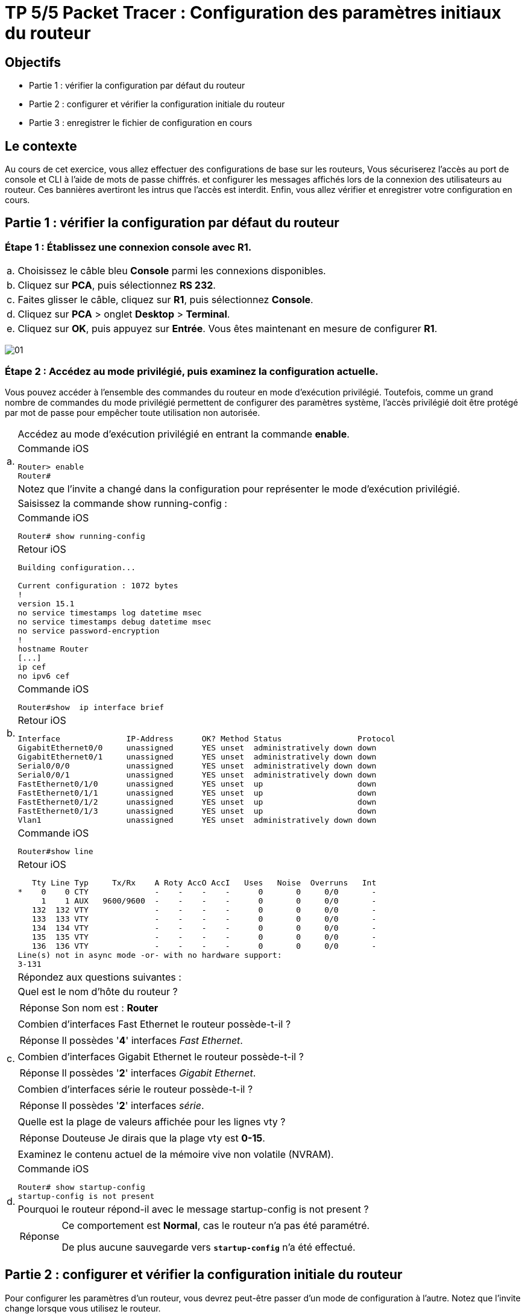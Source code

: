 =  TP 5/5 Packet Tracer : Configuration des paramètres initiaux du routeur
:navtitle: paramétrages initiaux du routeur

== Objectifs

[none]
* Partie 1 : vérifier la configuration par défaut du routeur
* Partie 2 : configurer et vérifier la configuration initiale du routeur
* Partie 3 : enregistrer le fichier de configuration en cours

== Le contexte

Au cours de cet exercice, vous allez effectuer des configurations de base sur les routeurs, Vous sécuriserez l'accès au port de console et CLI à l'aide de mots de passe chiffrés. et configurer les messages affichés lors de la connexion des utilisateurs au routeur. Ces bannières avertiront les intrus que l'accès est interdit. Enfin, vous allez vérifier et enregistrer votre configuration en cours.

== Partie 1 : vérifier la configuration par défaut du routeur

=== Étape 1 : Établissez une connexion console avec R1.

[frame=none,grid=none,cols="~,~"]
|===
|a.     |Choisissez le câble bleu *Console* parmi les connexions disponibles.
|b.     |Cliquez sur *PCA*, puis sélectionnez *RS 232*.
|c.     |Faites glisser le câble, cliquez sur *R1*, puis sélectionnez *Console*.
|d.     |Cliquez sur *PCA* > onglet *Desktop* > *Terminal*.
|e.     |Cliquez sur *OK*, puis appuyez sur *Entrée*. Vous êtes maintenant en mesure de configurer *R1*.
|===

image:tssr2023/modules-07/TP/01_5/01.png[]

=== Étape 2 : Accédez au mode privilégié, puis examinez la configuration actuelle.

Vous pouvez accéder à l'ensemble des commandes du routeur en mode d'exécution privilégié. Toutefois, comme un grand nombre de commandes du mode privilégié permettent de configurer des paramètres système, l'accès privilégié doit être protégé par mot de passe pour empêcher toute utilisation non autorisée.

[frame=none,grid=none,cols="~,~"]
|===
.3+|a.     |Accédez au mode d'exécution privilégié en entrant la commande *enable*.
a|
.Commande iOS
[source,bash]
----
Router> enable
Router#
----
|Notez que l'invite a changé dans la configuration pour représenter le mode d'exécution privilégié.
.7+|b.     |Saisissez la commande show running-config :
a|
.Commande iOS
[source,bash]
----
Router# show running-config
----
a|
.Retour iOS
----
Building configuration...

Current configuration : 1072 bytes
!
version 15.1
no service timestamps log datetime msec
no service timestamps debug datetime msec
no service password-encryption
!
hostname Router
[...]
ip cef
no ipv6 cef
----
a|
.Commande iOS
[source,bash]
----
Router#show  ip interface brief
----
a|
.Retour iOS
----
Interface              IP-Address      OK? Method Status                Protocol 
GigabitEthernet0/0     unassigned      YES unset  administratively down down 
GigabitEthernet0/1     unassigned      YES unset  administratively down down 
Serial0/0/0            unassigned      YES unset  administratively down down 
Serial0/0/1            unassigned      YES unset  administratively down down 
FastEthernet0/1/0      unassigned      YES unset  up                    down 
FastEthernet0/1/1      unassigned      YES unset  up                    down 
FastEthernet0/1/2      unassigned      YES unset  up                    down 
FastEthernet0/1/3      unassigned      YES unset  up                    down 
Vlan1                  unassigned      YES unset  administratively down down
----
a|
.Commande iOS
[source,bash]
----
Router#show line 
----
a|
.Retour iOS
----
   Tty Line Typ     Tx/Rx    A Roty AccO AccI   Uses   Noise  Overruns   Int
*    0    0 CTY              -    -    -    -      0       0     0/0       -
     1    1 AUX   9600/9600  -    -    -    -      0       0     0/0       -
   132  132 VTY              -    -    -    -      0       0     0/0       -
   133  133 VTY              -    -    -    -      0       0     0/0       -
   134  134 VTY              -    -    -    -      0       0     0/0       -
   135  135 VTY              -    -    -    -      0       0     0/0       -
   136  136 VTY              -    -    -    -      0       0     0/0       -
Line(s) not in async mode -or- with no hardware support:
3-131
----

.11+|c.     |Répondez aux questions suivantes :
|Quel est le nom d'hôte du routeur ?
a|
[TIP,caption=Réponse]
====
Son nom est : *Router*
====
|Combien d'interfaces Fast Ethernet le routeur possède-t-il ? 
a|
[TIP,caption=Réponse]
====
Il possèdes '*4*' interfaces _Fast Ethernet_.
====
|Combien d'interfaces Gigabit Ethernet le routeur possède-t-il ? 
a|
[TIP,caption=Réponse]
====
Il possèdes '*2*' interfaces _Gigabit Ethernet_.
====
|Combien d'interfaces série le routeur possède-t-il ?
a|
[TIP,caption=Réponse]
====
Il possèdes '*2*' interfaces _série_.
====
|Quelle est la plage de valeurs affichée pour les lignes vty ?
a|
[CAUTION,caption=Réponse Douteuse]
====
Je dirais que la plage vty est *0-15*.
====
.4+|d.    | Examinez le contenu actuel de la mémoire vive non volatile (NVRAM).
a|
.Commande iOS
[source,bash]
----
Router# show startup-config
startup-config is not present
----
|Pourquoi le routeur répond-il avec le message startup-config is not present ?
a|
[TIP,caption=Réponse]
====
Ce comportement est *Normal*, cas le routeur n'a pas été paramétré.

De plus aucune sauvegarde vers `*startup-config*` n'a été effectué.
====
|===

== Partie 2 : configurer et vérifier la configuration initiale du routeur

Pour configurer les paramètres d'un routeur, vous devrez peut-être passer d'un mode de configuration à l'autre. Notez que l'invite change lorsque vous utilisez le routeur.

=== Étape 1 :Configurez les paramètres initiaux du routeur R1.

[NOTE,caption=Remarque]
====
Si vous avez du mal à vous souvenir des commandes, référez-vous au contenu de cette rubrique. Les commandes sont les mêmes que celles que vous avez configurées sur le commutateur.
====

[frame=none,grid=none,cols="~,~"]
|===
.2+|a.    | Configurez R1 comme nom d'hôte.
a|
.Commande iOS
[source,bash]
----
Router>
Router>enable 
Router#configure terminal 
Enter configuration commands, one per line.  End with CNTL/Z.
Router(config)#hostname R1
R1(config)#
R1#
%SYS-5-CONFIG_I: Configured from console by console
R1#
----
.2+|b.    | Configurez letmein comme mot de passe console, puis activez la connexion.
a|
.Commande iOS
[source,bash]
----
R1#
R1#configure terminal 
R1(config)#line console 0
R1(config-line)#
R1(config-line)# password letmein
R1(config-line)# login
R1(config-line)# exit
R1(config)#
----
.2+|c.     |Configurez itsasecret comme mot de passe du mode d'exécution privilégié chiffré.
a|
.Commande iOS
[source,bash]
----
R1(config)#
R1(config)#enable secret itsasecret
----
.2+|d.     |Chiffrez tous les mots de passe en clair.
a|
.Commande iOS
[source,bash]
----
R1(config)#
R1(config)#service password-encryption 
R1(config)#end
#Vérification
R1#show running-config
[...]
line con 0
 password 7 082D495A041C0C19
 login
!
[...]

----
.2+|e.    | Configurez une bannière MOTD (message of the day, ou message du jour) pour avertir les utilisateurs en cas d'accès non autorisé. Un exemple de bannière peut afficher le message Unauthorized access is strictly prohibited (Tout accès non autorisé est strictement interdit).
a|
.Commande iOS
[source,bash]
----
R1#
R1#configure terminal 
R1(config)# banner motd "Unauthorized access is strictly prohibited (Tout acces non autorise est strictement interdit)"
----
|===

=== Étape 2 :Vérifiez les paramètres initiaux du routeur R1.

[frame=none,grid=none,cols="~,~"]
|===
.3+|a.     |Vérifiez les paramètres initiaux en affichant la configuration de R1. Quelle commande utilisez-vous ?
a|
[TIP,caption=Réponse]
====
J'utilise la commande `*show startup-config*`

Mais d'abord je dois sauvegarder les paramètres. -> `*copy running-config startup-config*`
====
a|
.Commande iOS
[source,bash]
----
#Sauvegarde des paramètre
R1#copy running-config startup-config
# Vérification
R1#show startup-config 
----

.Retour iOS
----
Using 1279 bytes
!
version 15.1
no service timestamps log datetime msec
no service timestamps debug datetime msec
service password-encryption
[...]
hostname R1
[...]
enable secret 5 $1$mERr$ILwq/b7kc.7X/ejA4Aosn0
[...]
ip cef
no ipv6 cef
[...]
license udi pid CISCO1941/K9 sn FTX152459PZ
[...]
spanning-tree mode pvst
[...]
interface GigabitEthernet0/0
 no ip address
 duplex auto
 speed auto
 shutdown
!
interface GigabitEthernet0/1
 no ip address
 duplex auto
 speed auto
 shutdown
!
interface Serial0/0/0
 no ip address
 clock rate 2000000
 shutdown
!
interface Serial0/0/1
 no ip address
 clock rate 2000000
 shutdown
!
interface FastEthernet0/1/0
 switchport mode access
 switchport nonegotiate
!
interface FastEthernet0/1/1
 switchport mode access
 switchport nonegotiate
!
interface FastEthernet0/1/2
 switchport mode access
 switchport nonegotiate
!
interface FastEthernet0/1/3
 switchport mode access
 switchport nonegotiate
!
interface Vlan1
 no ip address
 shutdown
!
ip classless
!
ip flow-export version 9
[...]
no cdp run
!
banner motd ^CUnauthorized access is strictly prohibited (Tout acces non autorise est strictement interdit)^C
[...]
line con 0
 password 7 082D495A041C0C19
 login
!
line aux 0
!
line vty 0 4
 login
line vty 5 15
 login
[...]
end
----

.2+|b.     |Quittez la session actuelle en mode console jusqu'à ce que le message suivant apparaisse :
a|
.Retour iOS
----
R1 con0 is now available
Press RETURN to get started.
----
.6+|c.     |Appuyez sur *Entrée* pour obtenir le message suivant :
a|
.Retour iOS
----
Unauthorized access is strictly prohibited. (Accès sans autorisation strictement interdit.)
User Access Verification
Password:
----
|Pourquoi chaque routeur doit-il avoir une bannière de message du jour (MOTD) ? 
a|
[TIP,caption=Réponse]
====
Permet d’avertir les utilisateurs en cas de violation d'accès.
====
|Si vous n'êtes pas invité à entrer un mot de passe, quelle commande de ligne de console avez-vous oublié de configurer ? 
a|
[TIP,caption=Réponse]
====
C'est le fait d'avoir oublié 2 commande :

`*password letmein*` et `*login*`
====
.3+|d.     |Entrez les mots de passe requis pour revenir au mode d'exécution privilégié.
|Si vous configurez d'autres mots de passe sur le routeur, s'affichent-ils dans le fichier de configuration en texte clair ou chiffrés ? Expliquez votre réponse.
a|
[TIP,caption=Réponse]
====
Ile seront chiffrés du fait de l’exécution de la commande : `*service password-encryption*`
====
|===

== Partie 3 : enregistrer le fichier de configuration en cours

=== Étape 1 : Enregistrez le fichier de configuration dans la mémoire NVRAM.

[frame=none,grid=none,cols="~,~"]
|===
.7+|a.     |Vous avez configuré les paramètres initiaux du routeur R1. Sauvegardez le fichier de configuration en cours dans la mémoire vive non volatile pour vous assurer que les modifications apportées seront conservées en cas de redémarrage du système ou de coupure de courant.
|Quelle commande avez-vous exécutée pour enregistrer la configuration dans la mémoire NVRAM ?
a|
[TIP,caption=Réponse]
====
J'ai lancé la commande `*copy running-config startup-config*`
====
|Quelle est la version la plus courte et non ambiguë de cette commande ?
a|
[IMPORTANT,caption=Erreur]
====
??
====
|Quelle commande affiche le contenu de la mémoire NVRAM ?
a|
[IMPORTANT,caption=Erreur]
====
??
====
|b.     |Vérifiez que tous les paramètres configurés ont été enregistrés. Si ce n'est pas le cas, analysez le résultat et déterminez quelles commandes n'ont pas été exécutées ou ont été saisies incorrectement. Vous pouvez également cliquer sur Check Results (vérifier les résultats) dans la fenêtre d'instructions.
|===
[TIP,caption=Réponse]
====
Je suis bien à *100%*
====

=== Étape 2 (bonus facultatif) : Enregistrez le fichier de configuration initiale dans la mémoire Flash.

Vous en apprendrez plus sur la gestion du stockage Flash d'un routeur dans les chapitres ultérieurs. Toutefois, sachez qu'en guise de procédure de sauvegarde supplémentaire, vous pouvez enregistrer votre fichier de configuration initiale dans la mémoire Flash. Par défaut, le routeur continue à charger la configuration initiale à partir de la mémoire NVRAM, mais si cette mémoire est endommagée, vous pouvez restaurer la configuration initiale en la copiant à partir de la mémoire Flash.

Procédez comme suit pour enregistrer la configuration initiale dans la mémoire Flash.

[frame=none,grid=none,cols="~,~"]
|===
.5+|a.     |Examinez le contenu de la mémoire Flash à l'aide de la commande *show flash* :
a|
[source,bash]
----
R1# show flash
----

|Combien de fichiers sont actuellement stockés dans la mémoire Flash ? 3
|Selon vous, lequel de ces fichiers est le fichier d'image IOS ?
|Pourquoi pensez-vous que ce fichier est le fichier d'image IOS ?
.3+|b.     |Enregistrez le fichier de configuration initiale dans la mémoire Flash à l'aide des commandes suivantes :
a|
[source,bash]
----
R1# copy startup-config flash
Destination filename [startup-config]
----
|Le routeur vous invite à stocker le fichier dans la mémoire Flash avec le nom entre parenthèses. Si le nom vous convient, appuyez sur *Entrée*, sinon, tapez un nom approprié et appuyez sur *Entrée*.
|c.     |Utilisez la commande *show flash* pour vérifier que le fichier de configuration initiale est à présent stocké dans la mémoire Flash.
|===
